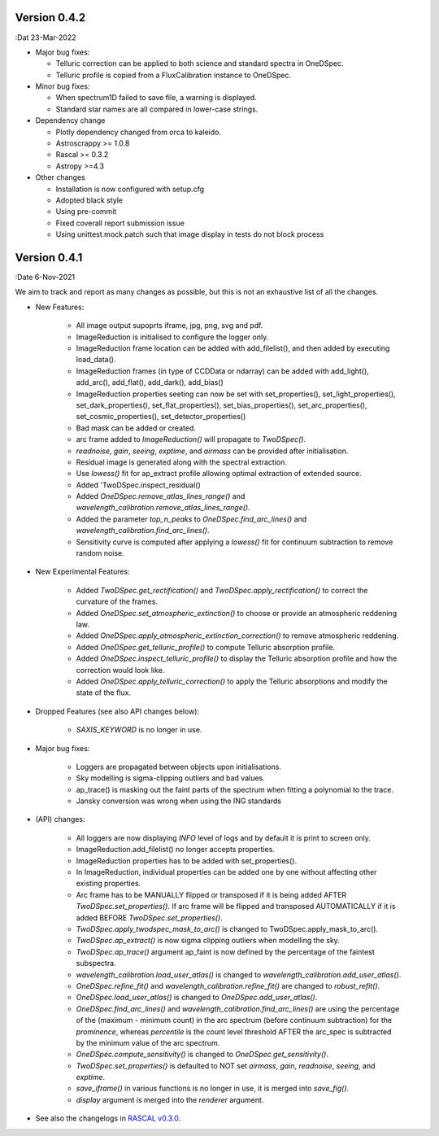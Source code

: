 Version 0.4.2
-------------

:Dat 23-Mar-2022

* Major bug fixes:

  * Telluric correction can be applied to both science and standard spectra in OneDSpec.
  * Telluric profile is copied from a FluxCalibration instance to OneDSpec.

* Minor bug fixes:

  * When spectrum1D failed to save file, a warning is displayed.
  * Standard star names are all compared in lower-case strings.

* Dependency change

  * Plotly dependency changed from orca to kaleido.
  * Astroscrappy >= 1.0.8
  * Rascal >= 0.3.2
  * Astropy >=4.3

* Other changes

  * Installation is now configured with setup.cfg
  * Adopted black style
  * Using pre-commit
  * Fixed coverall report submission issue
  * Using unittest.mock.patch such that image display in tests do not block process

Version 0.4.1
-------------

:Date 6-Nov-2021

We aim to track and report as many changes as possible, but this is not an exhaustive list of all the changes.

* New Features:

    * All image output supoprts iframe, jpg, png, svg and pdf.
    * ImageReduction is initialised to configure the logger only.
    * ImageReduction frame location can be added with add_filelist(), and then added by executing load_data().
    * ImageReduction frames (in type of CCDData or ndarray) can be added with add_light(), add_arc(), add_flat(), add_dark(), add_bias()
    * ImageReduction properties seeting can now be set with set_properties(), set_light_properties(), set_dark_properties(), set_flat_properties(), set_bias_properties(), set_arc_properties(), set_cosmic_properties(), set_detector_properties()
    * Bad mask can be added or created.
    * arc frame added to `ImageReduction()` will propagate to `TwoDSpec()`.
    * `readnoise`, `gain`, `seeing`, `exptime`, and `airmass` can be provided after initialisation.
    * Residual image is generated along with the spectral extraction.
    * Use `lowess()` fit for ap_extract profile allowing optimal extraction of extended source.
    * Added 'TwoDSpec.inspect_residual()
    * Added `OneDSpec.remove_atlas_lines_range()` and `wavelength_calibration.remove_atlas_lines_range()`.
    * Added the parameter `top_n_peaks` to `OneDSpec.find_arc_lines()` and `wavelength_calibration.find_arc_lines()`.
    * Sensitivity curve is computed after applying a `lowess()` fit for continuum subtraction to remove random noise.

* New Experimental Features:

    * Added `TwoDSpec.get_rectification()` and `TwoDSpec.apply_rectification()` to correct the curvature of the frames.
    * Added `OneDSpec.set_atmospheric_extinction()` to choose or provide an atmospheric reddening law.
    * Added `OneDSpec.apply_atmospheric_extinction_correction()` to remove atmospheric reddening.
    * Added `OneDSpec.get_telluric_profile()` to compute Telluric absorption profile.
    * Added `OneDSpec.inspect_telluric_profile()` to display the Telluric absorption profile and how the correction would look like.
    * Added `OneDSpec.apply_telluric_correction()` to apply the Telluric absorptions and modify the state of the flux.

* Dropped Features (see also API changes below):

    * `SAXIS_KEYWORD` is no longer in use.

* Major bug fixes:

    * Loggers are propagated between objects upon initialisations.
    * Sky modelling is sigma-clipping outliers and bad values.
    * ap_trace() is masking out the faint parts of the spectrum when fitting a polynomial to the trace.
    * Jansky conversion was wrong when using the ING standards

* (API) changes:

    * All loggers are now displaying `INFO` level of logs and by default it is print to screen only.
    * ImageReduction.add_filelist() no longer accepts properties.
    * ImageReduction properties has to be added with set_properties().
    * In ImageReduction, individual properties can be added one by one without affecting other existing properties.
    * Arc frame has to be MANUALLY flipped or transposed if it is being added AFTER `TwoDSpec.set_properties()`. If arc frame will be flipped and transposed AUTOMATICALLY if it is added BEFORE `TwoDSpec.set_properties()`.
    * `TwoDSpec.apply_twodspec_mask_to_arc()` is changed to TwoDSpec.apply_mask_to_arc().
    * `TwoDSpec.ap_extract()` is now sigma clipping outliers when modelling the sky.
    * `TwoDSpec.ap_trace()` argument ap_faint is now defined by the percentage of the faintest subspectra.
    * `wavelength_calibration.load_user_atlas()` is changed to `wavelength_calibration.add_user_atlas()`.
    * `OneDSpec.refine_fit()` and `wavelength_calibration.refine_fit()` are changed to `robust_refit()`.
    * `OneDSpec.load_user_atlas()` is changed to `OneDSpec.add_user_atlas()`.
    * `OneDSpec.find_arc_lines()` and `wavelength_calibration.find_arc_lines()` are using the percentage of the (maximum - minimum count) in the arc spectrum (before continuum subtraction) for the `prominence`, whereas `percentile` is the count level threshold AFTER the arc_spec is subtracted by the minimum value of the arc spectrum.
    * `OneDSpec.compute_sensitivity()` is changed to `OneDSpec.get_sensitivity()`.
    * `TwoDSpec.set_properties()` is defaulted to NOT set `airmass`, `gain`, `readnoise`, `seeing`, and `exptime`.
    * `save_iframe()` in various functions is no longer in use, it is merged into `save_fig()`.
    * `display` argument is merged into the `renderer` argument.

* See also the changelogs in `RASCAL v0.3.0 <https://github.com/jveitchmichaelis/rascal/blob/main/CHANGELOG.rst>`__.
